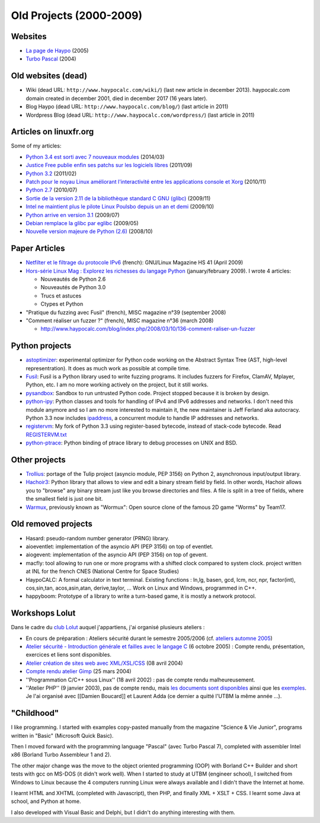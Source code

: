 .. _old-projects:

++++++++++++++++++++++++
Old Projects (2000-2009)
++++++++++++++++++++++++

.. image:: wormux.png
   :alt: Wormux game
   :align: right
   :target: http://fr.wikipedia.org/wiki/Warmux

.. seealso::
   My :ref:`current projects <projects>` and my :ref:`talks <talks>`.

Websites
========

- `La page de Haypo <http://haypo.developpez.com/>`_ (2005)
- `Turbo Pascal <http://turbo-pascal.developpez.com/>`_ (2004)

Old websites (dead)
===================

- Wiki (dead URL: ``http://www.haypocalc.com/wiki/``)
  (last new article in december 2013).
  haypocalc.com domain created in december 2001, died in december 2017 (16
  years later).
- Blog Haypo (dead URL: ``http://www.haypocalc.com/blog/``)
  (last article in 2011)
- Wordpress Blog (dead URL: ``http://www.haypocalc.com/wordpress/``)
  (last article in 2011)

Articles on linuxfr.org
=======================

Some of my articles:

* `Python 3.4 est sorti avec 7 nouveaux modules
  <http://linuxfr.org/news/python-3-4-est-sorti-avec-7-nouveaux-modules>`_ (2014/03)
* `Justice Free publie enfin ses patchs sur les logiciels libres
  <http://linuxfr.org/news/free-publie-enfin-ses-patchs-sur-les-logiciels-libres>`_ (2011/09)
* `Python 3.2
  <http://linuxfr.org/news/python-32>`_ (2011/02)
* `Patch pour le noyau Linux améliorant l'interactivité entre les applications console et Xorg
  <http://linuxfr.org/news/patch-pour-le-noyau-linux-am%C3%A9liorant-linteractivit%C3%A9-entre-les-a>`_ (2010/11)
* `Python 2.7
  <http://linuxfr.org/news/python-27>`_ (2010/07)
* `Sortie de la version 2.11 de la bibliothèque standard C GNU (glibc)
  <http://linuxfr.org/news/sortie-de-la-version-211-de-la-biblioth%C3%A8que-standard-c-gnu-gli>`_ (2009/11)
* `Intel ne maintient plus le pilote Linux Poulsbo depuis un an et demi
  <http://linuxfr.org/news/intel-ne-maintient-plus-le-pilote-linux-poulsbo-depuis-un-an-et>`_ (2009/10)
* `Python arrive en version 3.1
  <http://linuxfr.org/news/python-arrive-en-version-31--2>`_ (2009/07)
* `Debian remplace la glibc par eglibc
  <http://linuxfr.org/news/debian-remplace-la-glibc-par-eglibc--2>`_ (2009/05)
* `Nouvelle version majeure de Python (2.6)
  <http://linuxfr.org/news/nouvelle-version-majeure-de-python-26>`_ (2008/10)


Paper Articles
==============

* `Netfilter et le filtrage du protocole IPv6
  <http://www.unixgarden.com/index.php/gnu-linux-magazine-hs/netfilter-et-le-filtrage-du-protocole-ipv6>`_
  (french): GNU/Linux Magazine HS 41 (April 2009)

* `Hors-série Linux Mag : Explorez les richesses du langage Python
  <http://www.haypocalc.com/blog/index.php/2009/01/27/185-hors-serie-linux-mag-explorez-les-richesses-du-langage-python>`_
  (january/february 2009).
  I wrote 4 articles:

  - Nouveautés de Python 2.6
  - Nouveautés de Python 3.0
  - Trucs et astuces
  - Ctypes et Python

* "Pratique du fuzzing avec Fusil" (french), MISC magazine n°39 (september 2008)

* "Comment réaliser un fuzzer ?" (french), MISC magazine n°36 (march 2008)

  - http://www.haypocalc.com/blog/index.php/2008/03/10/136-comment-raliser-un-fuzzer


Python projects
===============

* `astoptimizer <https://bitbucket.org/haypo/astoptimizer>`_: experimental
  optimizer for Python code working on the Abstract Syntax Tree (AST,
  high-level representration). It does as much work as possible at compile
  time.
* `Fusil <http://fusil.readthedocs.org/>`_: Fusil is a Python library used
  to write fuzzing programs. It includes fuzzers for Firefox, ClamAV, Mplayer,
  Python, etc. I am no more working actively on the project, but it still
  works.
* `pysandbox <https://github.com/vstinner/pysandbox>`_: Sandbox to run untrusted
  Python code. Project stopped because it is broken by design.
* `python-ipy <https://github.com/vstinner/python-ipy>`_: Python classes and tools
  for handling of IPv4 and IPv6 addresses and networks. I don't need this
  module anymore and so I am no more interested to maintain it, the new
  maintainer is Jeff Ferland aka autocracy. Python 3.3 now includes `ipaddress
  <http://docs.python.org/3/library/ipaddress.html>`_, a concurrent module to
  handle IP addresses and networks.
* `registervm <http://hg.python.org/sandbox/registervm>`_: My fork of Python
  3.3 using register-based bytecode, instead of stack-code bytecode. Read
  `REGISTERVM.txt <http://hg.python.org/sandbox/registervm/file/tip/REGISTERVM.txt>`_
* `python-ptrace <http://python-ptrace.readthedocs.org/>`_: Python binding
  of ptrace library to debug processes on UNIX and BSD.


Other projects
==============

* `Trollius <http://trollius.readthedocs.org/>`_:  portage of the Tulip
  project (asyncio module, PEP 3156) on Python 2, asynchronous input/output
  library.
* `Hachoir3 <http://hachoir3.readthedocs.io/>`_: Python library that allows
  to view and edit a binary stream field by field. In other words, Hachoir
  allows you to "browse" any binary stream just like you browse directories and
  files. A file is split in a tree of fields, where the smallest field is just
  one bit.
* `Warmux <http://fr.wikipedia.org/wiki/Warmux>`_, previously known as "Wormux":
  Open source clone of the famous 2D game "Worms" by Team17.


Old removed projects
====================

* Hasard: pseudo-random number generator (PRNG) library.
* aioeventlet: implementation of the asyncio API (PEP 3156) on top of eventlet.
* aiogevent: implementation of the asyncio API (PEP 3156) on top of gevent.
* macfly: tool allowing to run one or more programs with a shifted clock
  compared to system clock. project written at INL for the french CNES
  (National Centre for Space Studies)
* HaypoCALC: A formal calculator in text terminal. Existing functions : ln,lg,
  basen, gcd, lcm, ncr, npr, factor(int), cos,sin,tan, acos,asin,atan,
  derive,taylor, ... Work on Linux and Windows, programmed in C++.
* happyboom: Prototype of a library to write a turn-based game, it is mostly a
  network protocol.

Workshops Lolut
===============

Dans le cadre du `club Lolut <http://lolut.utbm.info/>`_ auquel j'appartiens,
j'ai organisé plusieurs ateliers :

* En cours de préparation : Ateliers sécurité durant le semestre 2005/2006 (cf.
  `ateliers automne 2005 <http://lolut.utbm.info/wiki/index.php/AteliersA2005>`_)
* `Atelier sécurité - Introduction générale et failles avec le langage C
  <http://lolut.utbm.info/2005-10-Ateliers-Secu>`_ (6 octobre 2005) : Compte
  rendu, présentation, exercices et liens sont disponibles.
* `Atelier création de sites web avec XML/XSL/CSS
  <http://lolut.utbm.info/index.php?article=2004-04-08-atelier-xml>`_ (08 avril
  2004)
* `Compte rendu atelier Gimp
  <http://lolut.utbm.info/index.php?article=2004-03-25-atelier-gimp>`_
  (25 mars 2004)
* ''Programmation C/C++ sous Linux'' (18 avril 2002) : pas de compte rendu
  malheureusement.
* ''Atelier PHP'' (9 janvier 2003), pas de compte rendu, mais `les documents
  sont disponibles
  <http://lolut.utbm.info/pub/2003-01-09-php/documentation.htm>`_ ainsi que les
  `exemples <http://lolut.utbm.info/pub/2003-01-09-php/atelier_php.tar.gz>`_.
  Je l'ai organisé avec [[Damien Boucard]] et Laurent Adda (ce dernier a quitté
  l'UTBM la même année ...).


"Childhood"
===========

I like programming. I started with examples copy-pasted manually from the
magazine "Science & Vie Junior", programs written in "Basic" (Microsoft Quick
Basic).

Then I moved forward with the programming language "Pascal" (avec Turbo Pascal
7), completed with assembler Intel x86  (Borland Turbo Assembleur 1 and 2).

The other major change was the move to the object oriented programming (OOP)
with Borland C++ Builder and short tests with gcc on MS-DOS (it didn't work
well). When I started to study at UTBM (engineer school), I switched
from Windows to Linux because the 4 computers running Linux were
always available and I didn't thave the Internet at home.

I learnt HTML and XHTML (completed with Javascript), then PHP, and finally XML
+ XSLT + CSS. I learnt some Java at school, and Python at home.

I also developed with Visual Basic and Delphi, but I didn't do anything
interesting with them.

